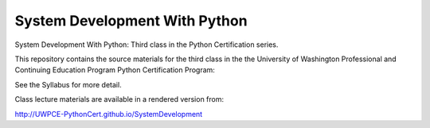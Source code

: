 System Development With Python
==============================

System Development With Python: Third class in the Python Certification series.

This repository contains the source materials for the third class in the the University of Washington Professional and Continuing Education Program Python Certification Program:

.. _Certificate in Python Programming : http://www.pce.uw.edu/certificates/python-programming.html

See the Syllabus for more detail.

Class lecture materials are available in a rendered version from:

http://UWPCE-PythonCert.github.io/SystemDevelopment

